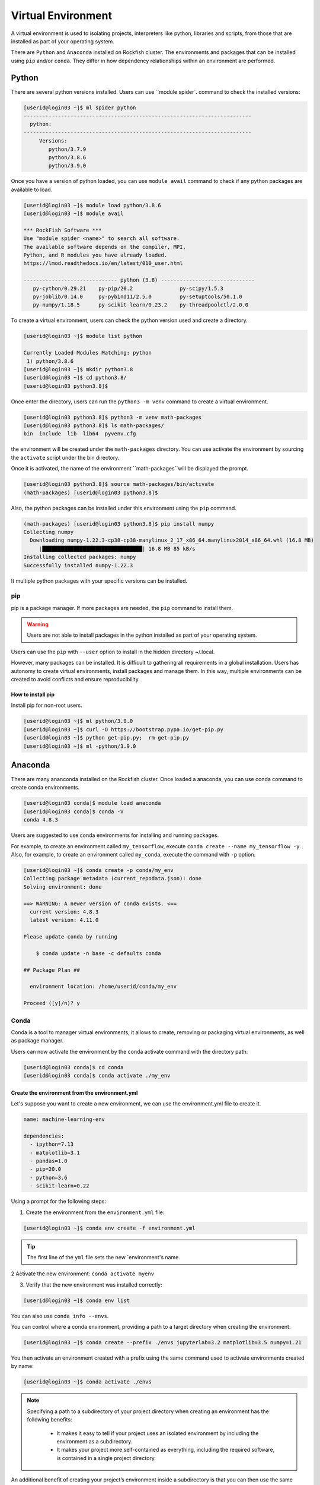 Virtual Environment
###################

A virtual environment is used to isolating projects, interpreters like python, libraries and scripts, from those that are installed as part of your operating system.

There are ``Python`` and ``Anaconda`` installed on Rockfish cluster. The environments and packages that can be installed using ``pip`` and/or ``conda``. They differ in how dependency relationships within an environment are performed.

Python
******

.. image:: https://readthedocs.org/projects/python/badge/?version=latest
  :target: https://python.readthedocs.io/en/latest/?badge=latest
  :alt: The Python programming language

There are several python versions installed. Users can use ``module spider`. command to check the installed versions:

.. code-block:: console

  [userid@login03 ~]$ ml spider python
  -------------------------------------------------------------------------
    python:
  -------------------------------------------------------------------------
       Versions:
          python/3.7.9
          python/3.8.6
          python/3.9.0

Once you have a version of python loaded, you can use ``module avail`` command to check if any python packages are available to load.

.. code-block:: console

  [userid@login03 ~]$ module load python/3.8.6
  [userid@login03 ~]$ module avail

  *** RockFish Software ***
  Use "module spider <name>" to search all software.
  The available software depends on the compiler, MPI,
  Python, and R modules you have already loaded.
  https://lmod.readthedocs.io/en/latest/010_user.html

  ------------------------------ python (3.8) ------------------------------
     py-cython/0.29.21    py-pip/20.2               py-scipy/1.5.3
     py-joblib/0.14.0     py-pybind11/2.5.0         py-setuptools/50.1.0
     py-numpy/1.18.5      py-scikit-learn/0.23.2    py-threadpoolctl/2.0.0

To create a virtual environment, users can check the python version used and create a directory.

.. code-block:: console

  [userid@login03 ~]$ module list python

  Currently Loaded Modules Matching: python
   1) python/3.8.6
  [userid@login03 ~]$ mkdir python3.8
  [userid@login03 ~]$ cd python3.8/
  [userid@login03 python3.8]$

Once enter the directory, users can run the ``python3 -m venv`` command to create a virtual environment.

.. code-block:: console

  [userid@login03 python3.8]$ python3 -m venv math-packages
  [userid@login03 python3.8]$ ls math-packages/
  bin  include  lib  lib64  pyvenv.cfg

the environment will be created under the ``math-packages`` directory. You can use activate the environment by sourcing the ``activate`` script under the bin directory.

Once it is activated, the name of the environment ``math-packages``will be displayed the prompt.

.. code-block:: console

  [userid@login03 python3.8]$ source math-packages/bin/activate
  (math-packages) [userid@login03 python3.8]$

Also, the python packages can be installed under this environment using the ``pip`` command.

.. code-block:: console

  (math-packages) [userid@login03 python3.8]$ pip install numpy
  Collecting numpy
    Downloading numpy-1.22.3-cp38-cp38-manylinux_2_17_x86_64.manylinux2014_x86_64.whl (16.8 MB)
       |████████████████████████████████| 16.8 MB 85 kB/s
  Installing collected packages: numpy
  Successfully installed numpy-1.22.3

It multiple python packages with your specific versions can be installed.

pip
^^^

.. image:: https://img.shields.io/pypi/v/pip.svg
   :target: https://pypi.org/project/pip/

.. image:: https://readthedocs.org/projects/pip/badge/?version=latest
   :target: https://pip.pypa.io/en/latest


pip is a package manager. If more packages are needed, the ``pip`` command to install them.

.. warning::
   Users are not able to install packages in the python installed as part of your operating system.

Users can use the ``pip`` with ``--user`` option to install in the hidden directory ~/.local.

However, many packages can be installed. It is difficult to gathering all requirements in a global installation. Users has autonomy to create virtual environments, install packages and manage them. In this way, multiple environments can be created to avoid conflicts and ensure reproducibility.

How to install pip
""""""""""""""""""

Install pip for non-root users.

.. code-block:: console

  [userid@login03 ~]$ ml python/3.9.0
  [userid@login03 ~]$ curl -O https://bootstrap.pypa.io/get-pip.py
  [userid@login03 ~]$ python get-pip.py;  rm get-pip.py
  [userid@login03 ~]$ ml -python/3.9.0

Anaconda
********

.. image:: https://copr.fedorainfracloud.org/coprs/g/rhinstaller/Anaconda/package/anaconda/status_image/last_build.png
    :alt: Build status
    :target: https://copr.fedorainfracloud.org/coprs/g/rhinstaller/Anaconda/package/anaconda/

.. image:: https://readthedocs.org/projects/anaconda-installer/badge/?version=latest
    :alt: Documentation Status
    :target: https://anaconda-installer.readthedocs.io/en/latest/?badge=latest

.. image:: https://codecov.io/gh/rhinstaller/anaconda/branch/master/graph/badge.svg
    :alt: Coverage status
    :target: https://codecov.io/gh/rhinstaller/anaconda

.. image:: https://translate.fedoraproject.org/widgets/anaconda/-/master/svg-badge.svg
    :alt: Translation status
    :target: https://translate.fedoraproject.org/engage/anaconda/?utm_source=widget

There are many ananconda installed on the Rockfish cluster. Once loaded a anaconda, you can use conda command to create conda environments.

.. code-block:: console

  [userid@login03 conda]$ module load anaconda
  [userid@login03 conda]$ conda -V
  conda 4.8.3

Users are suggested to use conda environments for installing and running packages.


For example, to create an environment called ``my_tensorflow``, execute ``conda create --name my_tensorflow -y``. Also, for example, to create an environment called ``my_conda``, execute the command with ``-p`` option.

.. code-block:: console

  [userid@login03 ~]$ conda create -p conda/my_env
  Collecting package metadata (current_repodata.json): done
  Solving environment: done

  ==> WARNING: A newer version of conda exists. <==
    current version: 4.8.3
    latest version: 4.11.0

  Please update conda by running

      $ conda update -n base -c defaults conda

  ## Package Plan ##

    environment location: /home/userid/conda/my_env

  Proceed ([y]/n)? y

Conda
^^^^^

.. image:: https://github.com/conda/conda/actions/workflows/ci.yml/badge.svg
    :target: https://github.com/conda/conda/actions/workflows/ci.yml
    :alt: CI Tests (GitHub Actions)

.. image:: https://github.com/conda/conda/actions/workflows/ci-images.yml/badge.svg
    :target: https://github.com/conda/conda/actions/workflows/ci-images.yml
    :alt: CI Images (GitHub Actions)

.. image:: https://img.shields.io/codecov/c/github/conda/conda/master.svg?label=coverage
   :alt: Codecov Status
   :target: https://codecov.io/gh/conda/conda/branch/master

.. image:: https://img.shields.io/github/release/conda/conda.svg
   :alt: latest release version
   :target: https://github.com/conda/conda/releases

Conda is a tool to manager virtual environments, it allows to create, removing or packaging virtual environments, as well as package manager.

Users can now activate the environment by the conda activate command with the directory path:

.. code-block:: console

  [userid@login03 conda]$ cd conda
  [userid@login03 conda]$ conda activate ./my_env

Create the environment from the environment.yml
"""""""""""""""""""""""""""""""""""""""""""""""

Let's suppose you want to create a new environment, we can use the environment.yml file to create it.

.. code::

  name: machine-learning-env

  dependencies:
    - ipython=7.13
    - matplotlib=3.1
    - pandas=1.0
    - pip=20.0
    - python=3.6
    - scikit-learn=0.22

Using a prompt for the following steps:

1. Create the environment from the ``environment.yml`` file:

.. code::

  [userid@login03 ~]$ conda env create -f environment.yml

.. tip::
  The first line of the ``yml`` file sets the new `environment's name.

2 Activate the new environment: ``conda activate myenv``

3. Verify that the new environment was installed correctly:

.. code::

  [userid@login03 ~]$ conda env list

You can also use ``conda info --envs``.

You can control where a conda environment, providing a path to a target directory when creating the environment.

.. code::

  [userid@login03 ~]$ conda create --prefix ./envs jupyterlab=3.2 matplotlib=3.5 numpy=1.21

You then activate an environment created with a prefix using the same
command used to activate environments created by name:

.. code::

  [userid@login03 ~]$ conda activate ./envs

.. note::

  Specifying a path to a subdirectory of your project directory when
  creating an environment has the following benefits:

    * It makes it easy to tell if your project uses an isolated environment
      by including the environment as a subdirectory.
    * It makes your project more self-contained as everything, including
      the required software, is contained in a single project directory.

An additional benefit of creating your project’s environment inside a
subdirectory is that you can then use the same name for all your
environments. If you keep all of your environments in your ``envs``
folder, you’ll have to give each environment a different name.

.. code-block:: console

  [userid@login03 ~]$ salloc -p a100 -c 2 --gres=gpu:1 -t 120 -A <PI-userid>_gpu srun --pty bash
  [userid@gpu02 ~]$ mkdir -p ~/envs/tf_2.4.0
  [userid@gpu02 ~]$ cd ~/envs/
  [userid@gpu02 ~]$ ml anaconda cuda/11.1.0 cudnn
  [userid@gpu02 ~]$ cat > environment.yaml << EOF
                    dependencies:
                     - pip
                     - pip:
                     - tensorflow==2.4.0
                    EOF
  [userid@gpu02 ~]$ conda env create --prefix ~/envs/tf_2.4.0 --file environment.yaml
  [userid@gpu02 ~]$ conda activate ~/envs/tf_2.4.0

.. note:
  Charge job to specified account (<PI-userid>_gpu.


Conda-Pack
^^^^^^^^^^
`conda-pack`_ is a command line tool for creating relocatable conda environments. This is useful for deploying code in a consistent environment, potentially in a location where python/conda is not installed.

**Install via conda**

conda-pack is available from `Anaconda`_ as well as from conda-forge:

.. code-block:: console

  conda install conda-pack
  conda install -c conda-forge conda-pack

**Install via pip**

While conda-pack requires an existing conda install, it can also be installed from PyPI:

.. code-block:: console

  pip install conda-pack

**Install from source**

It can be installed from source.

.. code-block:: console

  pip install git+https://github.com/conda/conda-pack.git

**Usage**

conda-pack is primarily a commandline tool, see `docs`_ for full details.

On the source machine
"""""""""""""""""""""

.. code-block:: console

  # Pack environment my_env into my_env.tar.gz
  $ conda pack -n my_env

  # Pack environment my_env into out_name.tar.gz
  $ conda pack -n my_env -o out_name.tar.gz

  # Pack environment located at an explicit path into my_env.tar.gz
  $ conda pack -p /explicit/path/to/my_env

On the target machine
"""""""""""""""""""""

.. code-block:: console

  # Unpack environment into directory `my_env`
  $ mkdir -p my_env
  $ tar -xzf my_env.tar.gz -C my_env

  # Use python without activating or fixing the prefixes. Most python
  # libraries will work fine, but things that require prefix cleanups
  # will fail.
  $ ./my_env/bin/python

  # Activate the environment. This adds `my_env/bin` to your path
  $ source my_env/bin/activate

  # Run python from in the environment
  (my_env) $ python

  # Cleanup prefixes from in the active environment.
  # Note that this command can also be run without activating the environment
  # as long as some version of python is already installed on the machine.
  (my_env) $ conda-unpack

  # At this point the environment is exactly as if you installed it here
  # using conda directly. All scripts should work fine.
  (my_env) $ ipython --version

  # Deactivate the environment to remove it from your path
  (my_env) $ source my_env/bin/deactivate

Spack
******

.. image:: https://github.com/spack/spack/workflows/linux%20tests/badge.svg
    :target:  https://github.com/spack/spack/actions
    :alt: Unit Tests

.. image:: https://github.com/spack/spack/actions/workflows/bootstrap.yml/badge.svg
    :target:  https://github.com/spack/spack/actions/workflows/bootstrap.yml
    :alt: Bootstrapping

.. image:: https://github.com/spack/spack/workflows/macOS%20builds%20nightly/badge.svg?branch=develop
    :target:  https://github.com/spack/spack/actions?query=workflow%3A%22macOS+builds+nightly%22
    :alt: macOS Builds (nightly)

.. image:: https://codecov.io/gh/spack/spack/branch/develop/graph/badge.svg
    :target:  https://codecov.io/gh/spack/spack
    :alt: codecov

.. image:: https://github.com/spack/spack/actions/workflows/build-containers.yml/badge.svg
    :target:  https://github.com/spack/spack/actions/workflows/build-containers.yml
    :alt: Containers

.. image:: https://readthedocs.org/projects/spack/badge/?version=latest
    :target:  https://spack.readthedocs.io
    :alt: Read the Docs

.. image:: https://slack.spack.io/badge.svg
    :target:  https://slack.spack.io
    :alt: Slack

Spack is simple package management tool. It was designed for large supercomputing centers. It is non-destructive: installing a new version does not break existing installations, so many configurations can coexist on the same system.

Get spack from the `github repository
<https://github.com/spack/spack>`_ and install your first
package:

.. code-block:: console

   $ git clone -c feature.manyFiles=true https://github.com/spack/spack.git
   $ cd spack/bin
   $ ./spack install zlib

Documentation
^^^^^^^^^^^^^

[**Full documentation**](https://spack.readthedocs.io/) is available, or
run `spack help` or `spack help --all`.

For a cheat sheet on Spack syntax, run `spack help --spec`.

Tutorial
^^^^^^^^

We maintain a
[**hands-on tutorial**](https://spack.readthedocs.io/en/latest/tutorial.html).
It covers basic to advanced usage, packaging, developer features, and large HPC
deployments.  You can do all of the exercises on your own laptop using a
Docker container.



.. _conda-forge: https://docs.conda.io/projects/conda/en/latest/user-guide/tasks/manage-environments.html
.. _docs: https://conda.github.io/conda-pack/cli.html
.. _conda-forge: https://conda-forge.org/
.. _conda-pack: https://conda.github.io/conda-pack/
.. _Anaconda: https://anaconda.org
